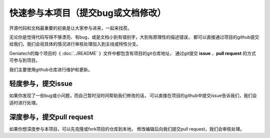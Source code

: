 .. vim: syntax=rst

快速参与本项目（提交bug或文档修改）
==========================================

开源代码和文档最重要的初衷是让大家参与进来，一起来找茬。

无论你是觉得代码写得不够漂亮、有bug，或是文档小到有错别字，大到有原理性的描述错误，
都可以直接通过项目的github提交给我们，我们会视具体的情况进行审核处理加入到主线或特性分支。



Geniatech的每个项目的《 :doc:`../README` 》文件中都包含有项目的git仓库地址，
通过git提交 **issue** 、**pull request** 的方式可参与到项目。

我们主要使用github仓库进行维护和更新。


轻度参与，提交issue
-------------------------
如果你发现了一些bug或小问题，而自己暂时没时间帮助我们修改的话，
可以直接在项目的github中提交issue告诉我们，我们会适时进行处理。





深度参与，提交pull request
-----------------------------
如果你想深度参与本项目，可以先克隆或fork项目的仓库到本地，
修改编辑后向我们提交pull request，我们会审核处理。


